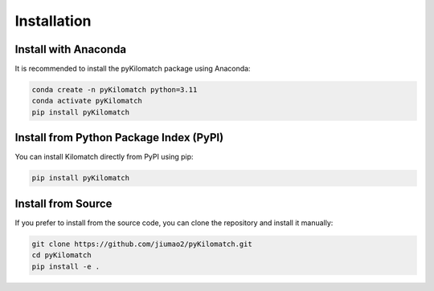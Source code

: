 Installation
=======================

Install with Anaconda
-------------------------

It is recommended to install the pyKilomatch package using Anaconda:

.. code-block:: bash

    conda create -n pyKilomatch python=3.11
    conda activate pyKilomatch
    pip install pyKilomatch
    

Install from Python Package Index (PyPI)
-----------------------------------------

You can install Kilomatch directly from PyPI using pip:

.. code-block:: bash

    pip install pyKilomatch

Install from Source
-------------------------

If you prefer to install from the source code, you can clone the repository and install it manually:

.. code-block:: bash

    git clone https://github.com/jiumao2/pyKilomatch.git
    cd pyKilomatch
    pip install -e .



